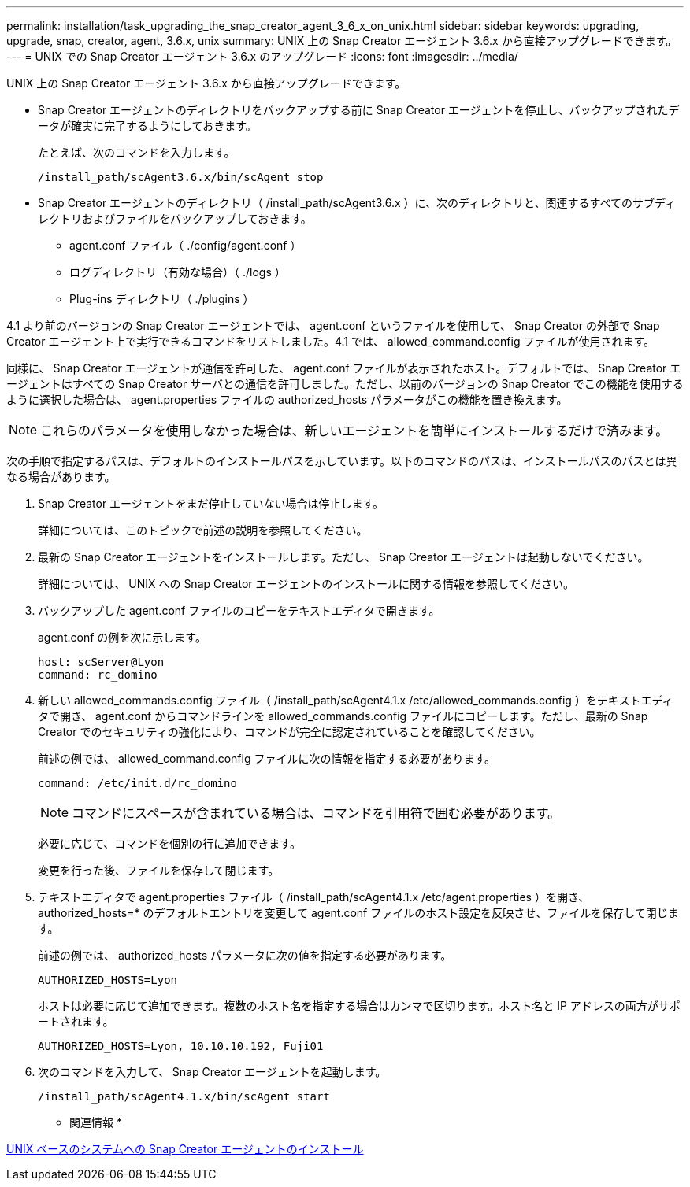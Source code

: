 ---
permalink: installation/task_upgrading_the_snap_creator_agent_3_6_x_on_unix.html 
sidebar: sidebar 
keywords: upgrading, upgrade, snap, creator, agent, 3.6.x, unix 
summary: UNIX 上の Snap Creator エージェント 3.6.x から直接アップグレードできます。 
---
= UNIX での Snap Creator エージェント 3.6.x のアップグレード
:icons: font
:imagesdir: ../media/


[role="lead"]
UNIX 上の Snap Creator エージェント 3.6.x から直接アップグレードできます。

* Snap Creator エージェントのディレクトリをバックアップする前に Snap Creator エージェントを停止し、バックアップされたデータが確実に完了するようにしておきます。
+
たとえば、次のコマンドを入力します。

+
[listing]
----
/install_path/scAgent3.6.x/bin/scAgent stop
----
* Snap Creator エージェントのディレクトリ（ /install_path/scAgent3.6.x ）に、次のディレクトリと、関連するすべてのサブディレクトリおよびファイルをバックアップしておきます。
+
** agent.conf ファイル（ ./config/agent.conf ）
** ログディレクトリ（有効な場合）（ ./logs ）
** Plug-ins ディレクトリ（ ./plugins ）




4.1 より前のバージョンの Snap Creator エージェントでは、 agent.conf というファイルを使用して、 Snap Creator の外部で Snap Creator エージェント上で実行できるコマンドをリストしました。4.1 では、 allowed_command.config ファイルが使用されます。

同様に、 Snap Creator エージェントが通信を許可した、 agent.conf ファイルが表示されたホスト。デフォルトでは、 Snap Creator エージェントはすべての Snap Creator サーバとの通信を許可しました。ただし、以前のバージョンの Snap Creator でこの機能を使用するように選択した場合は、 agent.properties ファイルの authorized_hosts パラメータがこの機能を置き換えます。


NOTE: これらのパラメータを使用しなかった場合は、新しいエージェントを簡単にインストールするだけで済みます。

次の手順で指定するパスは、デフォルトのインストールパスを示しています。以下のコマンドのパスは、インストールパスのパスとは異なる場合があります。

. Snap Creator エージェントをまだ停止していない場合は停止します。
+
詳細については、このトピックで前述の説明を参照してください。

. 最新の Snap Creator エージェントをインストールします。ただし、 Snap Creator エージェントは起動しないでください。
+
詳細については、 UNIX への Snap Creator エージェントのインストールに関する情報を参照してください。

. バックアップした agent.conf ファイルのコピーをテキストエディタで開きます。
+
agent.conf の例を次に示します。

+
[listing]
----
host: scServer@Lyon
command: rc_domino
----
. 新しい allowed_commands.config ファイル（ /install_path/scAgent4.1.x /etc/allowed_commands.config ）をテキストエディタで開き、 agent.conf からコマンドラインを allowed_commands.config ファイルにコピーします。ただし、最新の Snap Creator でのセキュリティの強化により、コマンドが完全に認定されていることを確認してください。
+
前述の例では、 allowed_command.config ファイルに次の情報を指定する必要があります。

+
[listing]
----
command: /etc/init.d/rc_domino
----
+

NOTE: コマンドにスペースが含まれている場合は、コマンドを引用符で囲む必要があります。

+
必要に応じて、コマンドを個別の行に追加できます。

+
変更を行った後、ファイルを保存して閉じます。

. テキストエディタで agent.properties ファイル（ /install_path/scAgent4.1.x /etc/agent.properties ）を開き、 authorized_hosts=* のデフォルトエントリを変更して agent.conf ファイルのホスト設定を反映させ、ファイルを保存して閉じます。
+
前述の例では、 authorized_hosts パラメータに次の値を指定する必要があります。

+
[listing]
----
AUTHORIZED_HOSTS=Lyon
----
+
ホストは必要に応じて追加できます。複数のホスト名を指定する場合はカンマで区切ります。ホスト名と IP アドレスの両方がサポートされます。

+
[listing]
----
AUTHORIZED_HOSTS=Lyon, 10.10.10.192, Fuji01
----
. 次のコマンドを入力して、 Snap Creator エージェントを起動します。
+
[listing]
----
/install_path/scAgent4.1.x/bin/scAgent start
----


* 関連情報 *

xref:task_installing_the_snap_creator_agent_on_unix.adoc[UNIX ベースのシステムへの Snap Creator エージェントのインストール]
